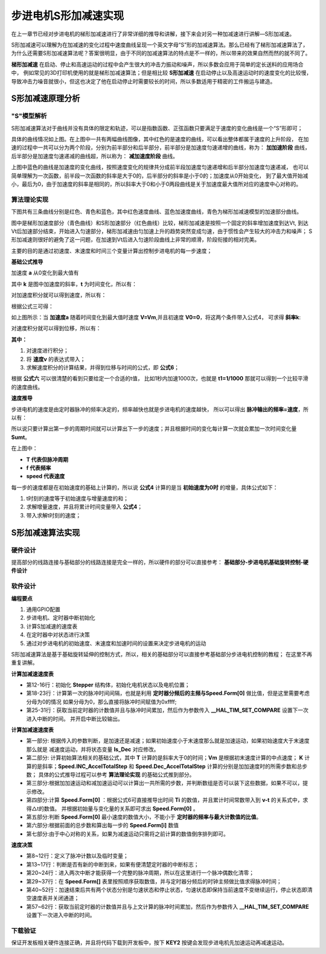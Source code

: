 .. vim: syntax=rst

步进电机S形加减速实现
==========================================

在上一章节已经对步进电机的梯形加减速进行了非常详细的推导和讲解，接下来会对另一种加减速进行讲解—S形加减速。

S形加减速可以理解为在加减速的变化过程中速度曲线呈现一个英文字母“S”形的加减速算法。那么已经有了梯形加减速算法了，
为什么还需要S形加减速算法呢？答案很明显，由于不同的加减速算法的特点是不一样的，所以带来的效果自然而然的就不同了。

**梯形加减速** 在启动、停止和高速运动的过程中会产生很大的冲击力振动和噪声，所以多数会应用于简单的定长送料的应用场合中，
例如常见的3D打印机使用的就是梯形加减速算法；但是相比较 **S形加减速** 在启动停止以及高速运动时的速度变化的比较慢，
导致冲击力噪音就很小，但这也决定了他在启动停止时需要较长的时间，所以多数适用于精密的工件搬运与建造。


S形加减速原理分析
------------------------------------

"S"模型解析
^^^^^^^^^^^^^^^^^^^^^^^^^^^^^^^^^^^^

S形加减速算法对于曲线并没有具体的限定和轨迹，可以是指数函数、正弦函数只要满足于速度的变化曲线是一个“S”形即可；

.. image:: ../media/S加减速图1.png
   :align: center

具体的曲线情况如上图。在上图中一共有两幅曲线图像，其中红色的是速度的曲线，可以看出整体都属于速度的上升阶段，
在加速的过程中一共可以分为两个阶段，分别为前半部分和后半部分，前半部分是加速度匀速递增的曲线，称为：
**加加速阶段** 曲线，后半部分是加速度匀速递减的曲线超，所以称为： **减加速度阶段** 曲线。

上图中蓝色的曲线是加速度的变化曲线，按照速度变化的规律共分成前半段加速度匀速递增和后半部分加速度匀速递减，
也可以简单理解为一次函数，前半段一次函数的斜率是大于0的，后半部分的斜率是小于0的；加速度从0开始变化，
到了最大值开始减小，最后为0，由于加速度的斜率是相同的，所以斜率大于0和小于0两段曲线是关于加速度最大值所对应的速度中心对称的。

.. _算法理论实现:

算法理论实现
^^^^^^^^^^^^^^^^^^^^^^^^^^^^^^^^^^^^

下图共有三条曲线分别是红色、青色和蓝色，其中红色速度曲线、蓝色加速度曲线，青色为梯形加减速模型的加速部分曲线。

.. image:: ../media/对比图2.png
   :align: center

图中是梯形加速度部分（青色曲线）和S形加速部分（红色曲线）比较，梯形加减速是按照一个固定的斜率增加速度到达Vt,
到达Vt后加速部分结束，开始进入匀速部分，梯形加减速由匀加速上升的趋势突然变成匀速，由于惯性会产生较大的冲击力和噪声；
S形加减速则很好的避免了这一问题，在加速到Vt后进入匀速阶段曲线上非常的顺滑，阶段衔接的相对完美。

主要的目的是通过初速度、末速度和时间三个变量计算出控制步进电机的每一步速度；

**基础公式推导**

加速度 **a** 从0变化到最大值有

.. image:: ../media/加速度a公式.png
   :align: center

其中 **k** 是图中加速度的斜率，**t** 为时间变化，所以有：

.. image:: ../media/速度与加速度公式.png
   :align: center

对加速度积分就可以得到速度，所以有：

.. image:: ../media/对加速度积分.png
   :align: center

根据公式三可得：

.. image:: ../media/速度公式.png
   :align: center

如上图所示：当 **加速度a** 随着时间变化到最大值时速度 **V=Vm**,并且初速度 **V0=0**，将这两个条件带入公式4，
可求得 **斜率k**:

.. image:: ../media/斜率公式.png
   :align: center

对速度积分就可以得到位移，所以有：

.. image:: ../media/速度积分获得位移.png
   :align: center

**其中：**

1. 对速度进行积分；
#. 将 **速度v** 的表达式带入；
#. 求解速度积分的计算结果，并得到位移与时间的公式，即 **公式6**；

根据 **公式六** 可以很清楚的看到只要给定一个合适的t值，
比如1秒内加速1000次，也就是 **t1=1/1000** 那就可以得到一个比较平滑的速度曲线。

**速度推导**

步进电机的速度是由定时器脉冲的频率决定的，频率越快也就是步进电机的速度越快，
所以可以得出 **脉冲输出的频率=速度**，所以有：

.. image:: ../media/速度与周期的关系.png
   :align: center

所以说只要计算出第一步的周期时间就可以计算出下一步的速度；并且根据时间的变化每计算一次就会累加一次时间变化量 **Sumt**。

在上图中：

- **T 代表但脉冲周期**
- **f 代表频率**
- **speed 代表速度**

每一步的速度都是在初始速度的基础上计算的，所以说 **公式4** 计算的是当 **初始速度为0时** 的增量，具体公式如下：

.. image:: ../media/每一时刻的速度推导.png
   :align: center

1. t时刻的速度等于初始速度与增量速度的和；
#. 求解增量速度，并且将累计时间变量带入 **公式4**；
#. 带入求解t时刻的速度；



S形加减速算法实现
------------------------------------

硬件设计
^^^^^^^^^^^^^^^^^^^^^^^^^^^^^^^^^^^^^^^^^^

提高部分的线路连接与基础部分的线路连接是完全一样的，所以硬件的部分可以直接参考： 
**基础部分-步进电机基础旋转控制-硬件设计**

软件设计
^^^^^^^^^^^^^^^^^^^^^^^^^^^^^^^^^^^^^^^^^^

**编程要点**

(1) 通用GPIO配置

(2) 步进电机、定时器中断初始化

(3) 计算S加减速的速度表

(4) 在定时器中对状态进行决策

(5) 通过对步进电机的初始速度、末速度和加速时间的设置来决定步进电机的运动

S形加减速算法是基于基础旋转延伸的控制方式，所以，相关的基础部分可以直接参考基础部分步进电机控制的教程；
在这里不再重复讲解。

**计算加减速速度表**

.. code-block:: c
    :caption: 设置第一次速度
    :linenos:

    /**
      * @brief  初始化状态并且设置第一步的速度
      * @param  无
    	* @param  无
    	*	@note 		无
      * @retval 无
      */
    void stepper_start_run()
    {
    
    	/*初始化结构体*/
    	memset(&Stepper,0,sizeof(Stepper_Typedef));
    	/*初始电机状态*/
    	Stepper.status=ACCEL;
    	/*初始电机位置*/
    	Stepper.pos=0;
    
    	/*计算第一次脉冲间隔*/
      if(Speed.Form[0] == 0)	//排除分母为0的情况
        Stepper.pluse_time = 0xFFFF;
      else										//分母不为0的情况
        Stepper.pluse_time  = (uint32_t)(T1_FREQ/Speed.Form[0]);
    
    	/*获取当前计数值*/
    	uint32_t temp=__HAL_TIM_GET_COUNTER(&TIM_TimeBaseStructure);
    	/*在当前计数值基础上设置定时器比较值*/
    	__HAL_TIM_SET_COMPARE(&TIM_TimeBaseStructure,MOTOR_PUL_CHANNEL_x,temp +Stepper.pluse_time); 
    	/*开启中断输出比较*/
    	HAL_TIM_OC_Start_IT(&TIM_TimeBaseStructure,MOTOR_PUL_CHANNEL_x);
    	/*使能定时器通道*/
    	TIM_CCxChannelCmd(MOTOR_PUL_TIM, MOTOR_PUL_CHANNEL_x, TIM_CCx_ENABLE);
    }

- 第12-16行：初始化 **Stepper** 结构体，初始化电机状态以及电机位置；
- 第18-23行：计算第一次的脉冲时间间隔，也就是利用 **定时器分频后的主频与Speed.Form[0]** 做比值，但是这里需要考虑分母为0的情况
  如果分母为0，那么直接将脉冲时间赋值为0xffff;
- 第25-31行：获取当前定时器的计数值并且与脉冲时间累加，然后作为参数传入 **__HAL_TIM_SET_COMPARE** 设置下一次进入中断的时间。
  并开启中断比较输出。





**计算加减速速度表**

.. code-block:: c
    :caption: 计算S形速度表
    :linenos:

    /**
      * @brief  CalcSpeed
      * @param  Vo	初始速度
    	* @param  Vt	末速度
    	* @param  T		时间
    	*	@note 		无
      * @retval 无
      */
    void CalcSpeed(int32_t Vo, int32_t Vt, float T)
    {
    
        uint8_t Is_Dec = FALSE;     
        int32_t i = 0;
        int32_t Vm =0;              // 中间点速度
        float K = 0;             // 加加速度
        float Ti = 0;               // 时间间隔 dt
        float Sumt = 0;             // 时间累加量
        float DeltaV = 0;           // 速度的增量dv  
    
        /***************************第一部分************************************************/
        /*判断初速度和末速度的关系，来决定加减速*/
        if(Vo > Vt )
        {                               
            Is_Dec = TRUE;
            Speed.Vo = CONVER(Vt);  
            Speed.Vt = CONVER(Vo); 
        }
        else
        {
            Is_Dec = FALSE;
            Speed.Vo = CONVER(Vo);    
            Speed.Vt = CONVER(Vt);    
        }
        /****************************第二部分***********************************************/
        /*计算初始参数*/
        T = T / 2;						//加加速段的时间（加速度斜率>0的时间）
    
        Vm = (Speed.Vo + Speed.Vt) / 2;	//计算中点的速度
    
        K = fabs(( 2 * ((Vm) - (Speed.Vo)) ) / pow((T),2));// 根据中点速度计算加加速度
    
        Speed.INC_AccelTotalStep = (int32_t)( ( (K) * pow( (T) ,3) ) / 6 );// 加加速需要的步数
    
        Speed.Dec_AccelTotalStep = (int32_t)(Speed.Vt * T - Speed.INC_AccelTotalStep);   // 减加速需要的步数 S = Vt * Time - S1
    
       /***************************第三部分************************************************/
        /*计算共需要的步数，并校检内存大小，申请内存空间存放速度表*/
        Speed.AccelTotalStep = Speed.Dec_AccelTotalStep + Speed.INC_AccelTotalStep;              // 加速需要的步数 
        if( Speed.AccelTotalStep  % 2 != 0)     // 由于浮点型数据转换成整形数据带来了误差,所以这里加1
            Speed.AccelTotalStep  += 1;
    
    	/*判断内存长度*/
    	if(FORM_LEN<Speed.AccelTotalStep)
    	{
    		printf("FORM_LEN 缓存长度不足\r\n,请将 FORM_LEN 修改为 %d \r\n",Speed.AccelTotalStep);
    		return ;
    	}
    
    	/***************************第四部分************************************************/
        /* 计算第一步的时间 */
    
        /*根据第一步的时间计算，第一步的速度和脉冲时间间隔*/
        /*根据位移为0的时候的情况，计算时间的关系式 ->  根据位移和时间的公式S = 1/2 * K * Ti^3  可得 Ti=6 * 1 / K开1/3次方 */
        Ti = pow((6.0f * 1.0f / K),(1 / 3.0f) ); //开方求解 Ti 时间常数
        Sumt += Ti;//累计时间常数
        /*根据V=1/2*K*T^2,可以计算第一步的速度*/
        DeltaV = 0.5f * K * pow(Sumt,2);
        /*在初始速度的基础上增加速度*/
        Speed.Form[0] = Speed.Vo + DeltaV;
    
    	/****************************第五部分***********************************************/
    	/*最小速度限幅*/
        if( Speed.Form[0] <= MIN_SPEED )//以当前定时器频率所能达到的最低速度
            Speed.Form[0] = MIN_SPEED;
    
      /****************************第六部分***********************************************/
    	/*计算S形速度表*/
      for(i = 1; i < Speed.AccelTotalStep; i++)
      {
    
    		/*根据时间周期与频率成反比的关系，可以计算出Ti,在这里每次计算上一步时间，用于积累到当前时间*/
    		Ti = 1.0f / Speed.Form[i-1];   
        /* 加加速度计算 */
        if( i < Speed.INC_AccelTotalStep)
        {
            /*累积时间*/
            Sumt += Ti;
            /*速度的变化量 dV = 1/2 * K * Ti^2 */
            DeltaV = 0.5f * K * pow(Sumt,2);
            /*根据初始速度和变化量求得速度表*/
            Speed.Form[i] = Speed.Vo + DeltaV;  
            /*为了保证在最后一步可以使得时间严谨的与预期计算的时间一致，在最后一步进行处理*/
            if(i == Speed.INC_AccelTotalStep - 1)
               Sumt  = fabs(Sumt - T );
        }
        /* 减加速度计算 */
        else
        {
            /*时间累积*/
            Sumt += Ti;                                       
            /*计算速度*/
            DeltaV = 0.5f * K * pow(fabs( T - Sumt),2); 
            Speed.Form[i] = Speed.Vt - DeltaV;          
        }
      }
    	/**************************第七部分*************************************************/
    	/*减速运动，倒序排列*/
      if(Is_Dec == TRUE)
      {
        float tmp_Speed = 0;  
        /* 倒序排序 */
        for(i = 0; i< (Speed.AccelTotalStep / 2); i++)
        {
          tmp_Speed = Speed.Form[i];
          Speed.Form[i] = Speed.Form[Speed.AccelTotalStep-1 - i];
          Speed.Form[Speed.AccelTotalStep-1 - i] = tmp_Speed;
        }
      }
    }

- 第一部分: 根据传入的参数判断，是加速还是减速；如果初始速度小于末速度那么就是加速运动，如果初始速度大于末速度那么就是
  减速度运动，并将状态变量 **Is_Dec** 对应修改。

- 第二部分: 计算初始算法相关的基础公式，其中 **T** 计算的是斜率大于0的时间；**Vm** 是根据初末速度计算的中点速度；
  **K** 计算的是斜率；**Speed.INC_AccelTotalStep** 和 **Speed.Dec_AccelTotalStep** 计算的分别是加加速度时的所需步数和总步数；
  具体的公式推导过程可以参考 **算法理论实现** 的基础公式推到部分。

- 第三部分:根据加加速运动和减加速运动可以计算出一共所需的步数，并判断数组是否可以装下这些数据，如果不可以，提示修改。

- 第四部分:计算 **Speed.Form[0]** ：根据公式6可直接推导出时间 **Ti** 的数值，并且累计时间常数带入到 **v-t** 的关系式中，求得△t的数值。
  并根据初始量与变化量的关系即可求出 **Speed.Form[0]** 。

- 第五部分:判断 **Speed.Form[0]** 最小速度的数值大小，不能小于 **定时器的频率与最大计数值的比值**。

- 第六部分:根据前面的总步数和算出每一步的 **Speed.Form[i]** 数值

- 第七部分:由于中心对称的关系，如果为减速运动只需将之前计算的数值倒序排列即可。


**速度决策**

.. code-block:: c
    :caption: 速度决策
    :linenos:

    /**
    * @brief  速度决策
    *	@note 	在中断中使用，每进一次中断，决策一次
    * @retval 无
    */
    void speed_decision(void)
    {
         /*计数临时变量*/
         float temp_p = 0;
         /*脉冲计数*/
         static uint8_t i = 0;  	

         if(__HAL_TIM_GET_IT_SOURCE(&TIM_TimeBaseStructure, MOTOR_TIM_IT_CCx) !=RESET)
         {
            /*清除定时器中断*/
            __HAL_TIM_CLEAR_IT(&TIM_TimeBaseStructure, MOTOR_TIM_IT_CCx);
      
            /******************************************************************/
            /*两次为一个脉冲周期*/
            i++; 
            if(i == 2)
            {
               /*脉冲周期完整后清零*/
               i = 0;   
               /*判断当前的状态，*/
               if(Stepper.status == ACCEL || Stepper.status == DECEL)
               {
                  /*步数位置索引递增*/
                  Stepper.pos++;
                  if(Stepper.pos  < Speed.AccelTotalStep )
                  { 
                     /*获取每一步的定时器计数值*/
                     temp_p = T1_FREQ / Speed.Form[Stepper.pos];
                     if((temp_p / 2) >= 0xFFFF)
                        temp_p = 0xFFFF;
                     Stepper.pluse_time = (uint16_t) (temp_p / 2);
                  }
                  else
                  {
                     /*加速部分结束后接下来就是匀速状态或者停止状态*/
                     if(Stepper.status == ACCEL)   
                     {
                        Stepper.status = AVESPEED;
                     }          
                     else
                     {
                        /*停止状态，清空速度表并且关闭通道*/
                        Stepper.status = STOP; 
                        memset(Speed.Form,0,sizeof(float)*FORM_LEN);
                        TIM_CCxChannelCmd(MOTOR_PUL_TIM, MOTOR_PUL_CHANNEL_x, TIM_CCx_DISABLE);// 使能定时器通道 

                     }
                  }
               }
            }
            /**********************************************************************/
            // 获取当前计数器数值
            uint32_t tim_count=__HAL_TIM_GET_COUNTER(&TIM_TimeBaseStructure);
            /*计算下一次时间*/
            uint32_t tmp = tim_count+Stepper.pluse_time;
            /*设置比较值*/
            __HAL_TIM_SET_COMPARE(&TIM_TimeBaseStructure,MOTOR_PUL_CHANNEL_x,tmp);
    
    	   }
    }

- 第8~12行：定义了脉冲计数以及临时变量；
- 第13~17行：判断是否有新的中断到来，如果有便清楚定时器的中断标志；
- 第20~24行：进入两次中断才能获得一个完整的脉冲周期，所以在这里进行一个脉冲偶数化清零；
- 第29~37行：在 **Speed.Form[]** 表里按照顺序获取数值，并与定时器分频后的时钟主频做比值求得脉冲时间；
- 第40~52行：加速结束后共有两个状态分别是匀速状态和停止状态，匀速状态即保持当前速度不变继续运行，停止状态即清空速度表并关闭通道；
- 第57~62行：获取当前定时器的计数值并且与上文计算的脉冲时间累加，然后作为参数传入 **__HAL_TIM_SET_COMPARE** 设置下一次进入中断的时间。




下载验证
^^^^^^^^^^^^^^^^^^^^^^^^^^^^^^^^^^^^

保证开发板相关硬件连接正确，并且将代码下载到开发板中，按下 **KEY2** 按键会发现步进电机先加速运动再减速运动。

.. 一级标题
.. ==============================

.. 二级标题
.. ------------------

.. 三级标题
.. ^^^^^^^^^^^^^^^^^^^^^
     
.. 四级标题
.. """""""""""""""""

.. 五级标题
.. *****************
.. 1. hhhhhhhh
.. #. hhhhhhhh
.. #. hhhhhhhh

.. .. image:: ../media/xxx.png
..    :align: center
..    :alt: xxx

.. .. code-block:: c
..     :caption: xxx
..     :linenos:

